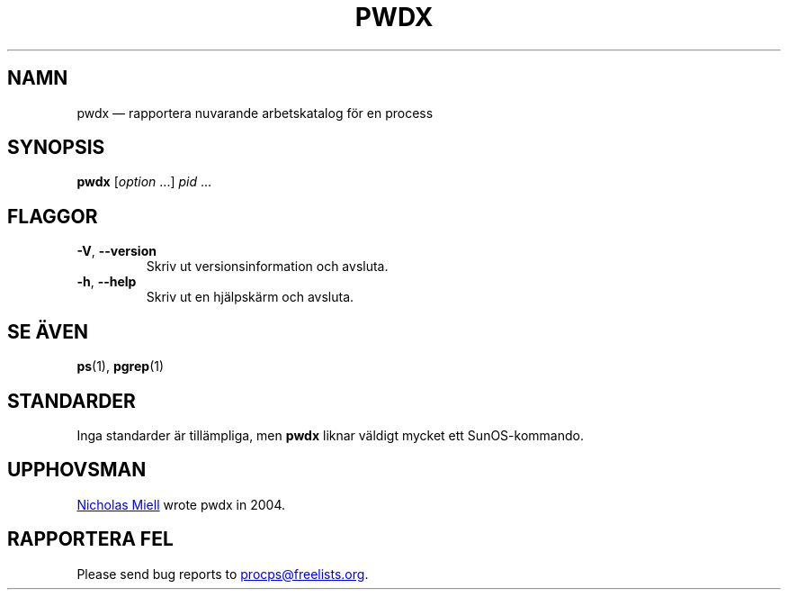 .\"
.\" Copyright (c) 2020-2023 Craig Small <csmall@dropbear.xyz>
.\" Copyright (c) 2011-2012 Sami Kerola <kerolasa@iki.fi>
.\" Copyright (c) 2004      Nicholas Miel.
.\"
.\" This program is free software; you can redistribute it and/or modify
.\" it under the terms of the GNU General Public License as published by
.\" the Free Software Foundation; either version 2 of the License, or
.\" (at your option) any later version.
.\"
.\"
.\"*******************************************************************
.\"
.\" This file was generated with po4a. Translate the source file.
.\"
.\"*******************************************************************
.TH PWDX 1 2020\-06\-04 procps\-ng 
.SH NAMN
pwdx — rapportera nuvarande arbetskatalog för en process
.SH SYNOPSIS
\fBpwdx\fP [\fIoption\fP .\|.\|.\&] \fIpid\fP .\|.\|.
.SH FLAGGOR
.TP 
\fB\-V\fP, \fB\-\-version\fP
Skriv ut versionsinformation och avsluta.
.TP 
\fB\-h\fP, \fB\-\-help\fP
Skriv ut en hjälpskärm och avsluta.
.SH "SE ÄVEN"
\fBps\fP(1), \fBpgrep\fP(1)
.SH STANDARDER
Inga standarder är tillämpliga, men \fBpwdx\fP liknar väldigt mycket ett
SunOS\-kommando.
.SH UPPHOVSMAN
.MT nmiell@gmail.com
Nicholas Miell
.ME
wrote pwdx in 2004.
.SH "RAPPORTERA FEL"
Please send bug reports to
.MT procps@freelists.org
.ME .
